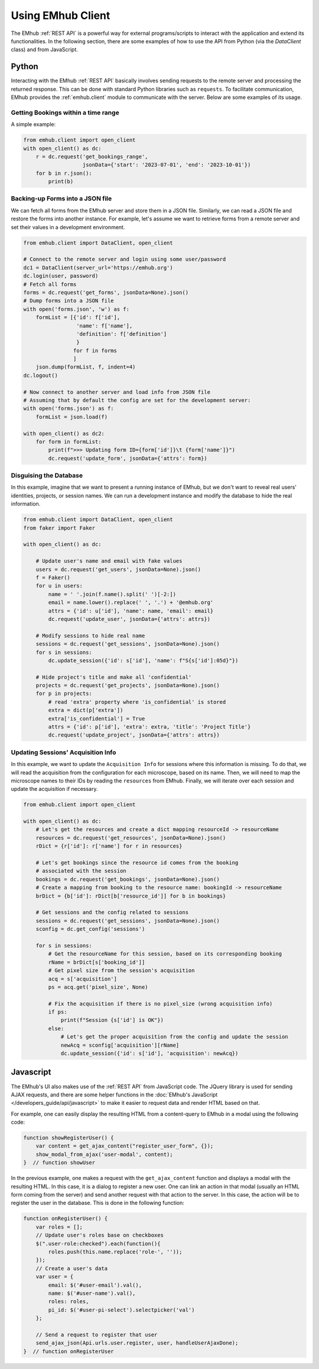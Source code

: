 
Using EMhub Client
==================

The EMhub :ref:`REST API` is a powerful way for external programs/scripts to
interact with the application and extend its functionalities. In the following section,
there are some examples of how to use the API from Python (via the `DataClient` class)
and from JavaScript.


Python
------

Interacting with the EMhub :ref:`REST API` basically involves sending requests
to the remote server and processing the returned response. This can be done with
standard Python libraries such as ``requests``. To facilitate communication, EMhub
provides the :ref:`emhub.client` module to communicate with the server.
Below are some examples of its usage.

Getting Bookings within a time range
....................................

A simple example:

.. code-block:: python

    from emhub.client import open_client
    with open_client() as dc:
        r = dc.request('get_bookings_range',
                       jsonData={'start': '2023-07-01', 'end': '2023-10-01'})
        for b in r.json():
            print(b)


Backing-up Forms into a JSON file
.................................

We can fetch all forms from the EMhub server and store them in a JSON file.
Similarly, we can read a JSON file and restore the forms into another instance.
For example, let's assume we want to retrieve forms from a remote server and set
their values in a development environment.

.. code-block:: python

    from emhub.client import DataClient, open_client

    # Connect to the remote server and login using some user/password
    dc1 = DataClient(server_url='https://emhub.org')
    dc.login(user, password)
    # Fetch all forms
    forms = dc.request('get_forms', jsonData=None).json()
    # Dump forms into a JSON file
    with open('forms.json', 'w') as f:
        formList = [{'id': f['id'],
                     'name': f['name'],
                     'definition': f['definition']
                     }
                    for f in forms
                    ]
        json.dump(formList, f, indent=4)
    dc.logout()

    # Now connect to another server and load info from JSON file
    # Assuming that by default the config are set for the development server:
    with open('forms.json') as f:
        formList = json.load(f)

    with open_client() as dc2:
        for form in formList:
            print(f">>> Updating form ID={form['id']}\t {form['name']}")
            dc.request('update_form', jsonData={'attrs': form})


Disguising the Database
.......................

In this example, imagine that we want to present a running instance of EMhub,
but we don't want to reveal real users' identities, projects, or session names.
We can run a development instance and modify the database to hide the real information.

.. code-block:: python

    from emhub.client import DataClient, open_client
    from faker import Faker

    with open_client() as dc:

        # Update user's name and email with fake values
        users = dc.request('get_users', jsonData=None).json()
        f = Faker()
        for u in users:
            name = ' '.join(f.name().split(' ')[-2:])
            email = name.lower().replace(' ', '.') + '@emhub.org'
            attrs = {'id': u['id'], 'name': name, 'email': email}
            dc.request('update_user', jsonData={'attrs': attrs})

        # Modify sessions to hide real name
        sessions = dc.request('get_sessions', jsonData=None).json()
        for s in sessions:
            dc.update_session({'id': s['id'], 'name': f"S{s['id']:05d}"})

        # Hide project's title and make all 'confidential'
        projects = dc.request('get_projects', jsonData=None).json()
        for p in projects:
            # read 'extra' property where 'is_confidential' is stored
            extra = dict(p['extra'])
            extra['is_confidential'] = True
            attrs = {'id': p['id'], 'extra': extra, 'title': 'Project Title'}
            dc.request('update_project', jsonData={'attrs': attrs})


Updating Sessions' Acquisition Info
...................................

In this example, we want to update the ``Acquisition Info`` for sessions where
this information is missing. To do that, we will read the acquisition from the configuration
for each microscope, based on its name. Then, we will need to map the microscope names to
their IDs by reading the ``resources`` from EMhub. Finally, we will iterate over each session
and update the acquisition if necessary.

.. code-block:: python

        from emhub.client import open_client

        with open_client() as dc:
            # Let's get the resources and create a dict mapping resourceId -> resourceName
            resources = dc.request('get_resources', jsonData=None).json()
            rDict = {r['id']: r['name'] for r in resources}

            # Let's get bookings since the resource id comes from the booking
            # associated with the session
            bookings = dc.request('get_bookings', jsonData=None).json()
            # Create a mapping from booking to the resource name: bookingId -> resourceName
            brDict = {b['id']: rDict[b['resource_id']] for b in bookings}

            # Get sessions and the config related to sessions
            sessions = dc.request('get_sessions', jsonData=None).json()
            sconfig = dc.get_config('sessions')

            for s in sessions:
                # Get the resourceName for this session, based on its corresponding booking
                rName = brDict[s['booking_id']]
                # Get pixel size from the session's acquisition
                acq = s['acquisition']
                ps = acq.get('pixel_size', None)

                # Fix the acquisition if there is no pixel_size (wrong acquisition info)
                if ps:
                    print(f"Session {s['id'] is OK"})
                else:
                    # Let's get the proper acquisition from the config and update the session
                    newAcq = sconfig['acquisition'][rName]
                    dc.update_session({'id': s['id'], 'acquisition': newAcq})


Javascript
----------

The EMhub's UI also makes use of the :ref:`REST API` from JavaScript code. The JQuery
library is used for sending AJAX requests, and there are some helper functions in the
:doc:`EMhub's JavaScript </developers_guide/api/javascript>` to make it easier to request
data and render HTML based on that.

For example, one can easily display the resulting HTML from a content-query to EMhub
in a modal using the following code:

.. code-block:: javascript

    function showRegisterUser() {
        var content = get_ajax_content("register_user_form", {});
        show_modal_from_ajax('user-modal', content);
    }  // function showUser


In the previous example, one makes a request with the ``get_ajax_content`` function
and displays a modal with the resulting HTML. In this case, it is a dialog to register
a new user. One can link an action in that modal (usually an HTML form coming from the
server) and send another request with that action to the server. In this case, the action
will be to register the user in the database. This is done in the following function:

.. code-block:: javascript

    function onRegisterUser() {
        var roles = [];
        // Update user's roles base on checkboxes
        $(".user-role:checked").each(function(){
            roles.push(this.name.replace('role-', ''));
        });
        // Create a user's data
        var user = {
            email: $('#user-email').val(),
            name: $('#user-name').val(),
            roles: roles,
            pi_id: $('#user-pi-select').selectpicker('val')
        };

        // Send a request to register that user
        send_ajax_json(Api.urls.user.register, user, handleUserAjaxDone);
    }  // function onRegisterUser
